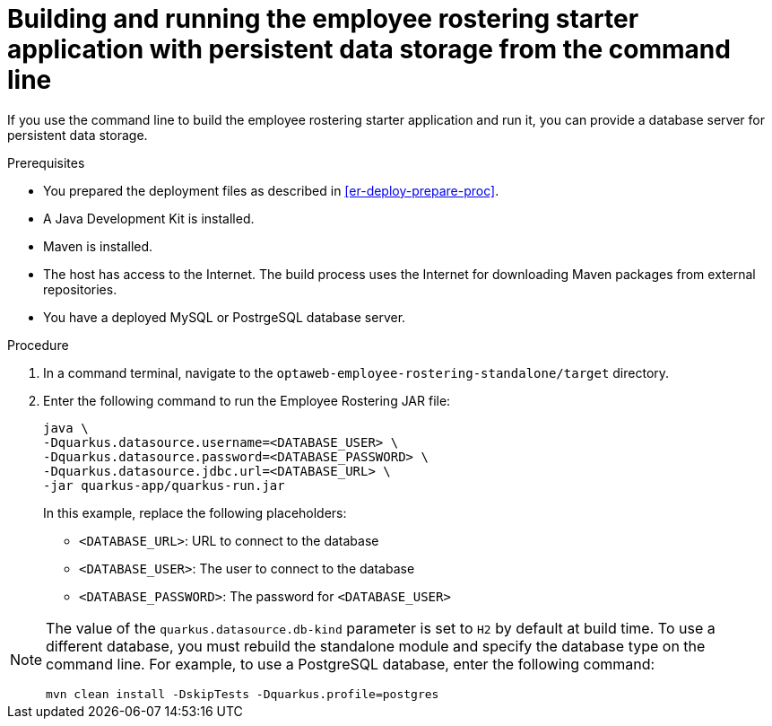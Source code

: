[id='optashift-ER-building-commandline-db-proc']
= Building and running the employee rostering starter application with persistent data storage from the command line

If you use the command line to build the employee rostering starter application and run it, you can provide a database server for persistent data storage.

.Prerequisites
* You prepared the deployment files as described in <<er-deploy-prepare-proc>>.
* A Java Development Kit is installed.
* Maven is installed.
* The host has access to the Internet. The build process uses the Internet for downloading Maven packages from external repositories.
* You have a deployed MySQL or PostrgeSQL database server.


.Procedure
. In a command terminal, navigate to the `optaweb-employee-rostering-standalone/target` directory.
. Enter the following command to run the Employee Rostering JAR file:
+
[source,bash]
----
java \
-Dquarkus.datasource.username=<DATABASE_USER> \
-Dquarkus.datasource.password=<DATABASE_PASSWORD> \
-Dquarkus.datasource.jdbc.url=<DATABASE_URL> \
-jar quarkus-app/quarkus-run.jar
----
+
In this example, replace the following placeholders:

* `<DATABASE_URL>`: URL to connect to the database
* `<DATABASE_USER>`: The user to connect to the database
* `<DATABASE_PASSWORD>`: The password for `<DATABASE_USER>`

[NOTE]
======
The value of the `quarkus.datasource.db-kind` parameter is set to `H2` by default at build time. To use a different database, you must rebuild the standalone module and specify the database type on the command line. For example, to use a PostgreSQL database, enter the following command:

`mvn clean install -DskipTests -Dquarkus.profile=postgres`

======
